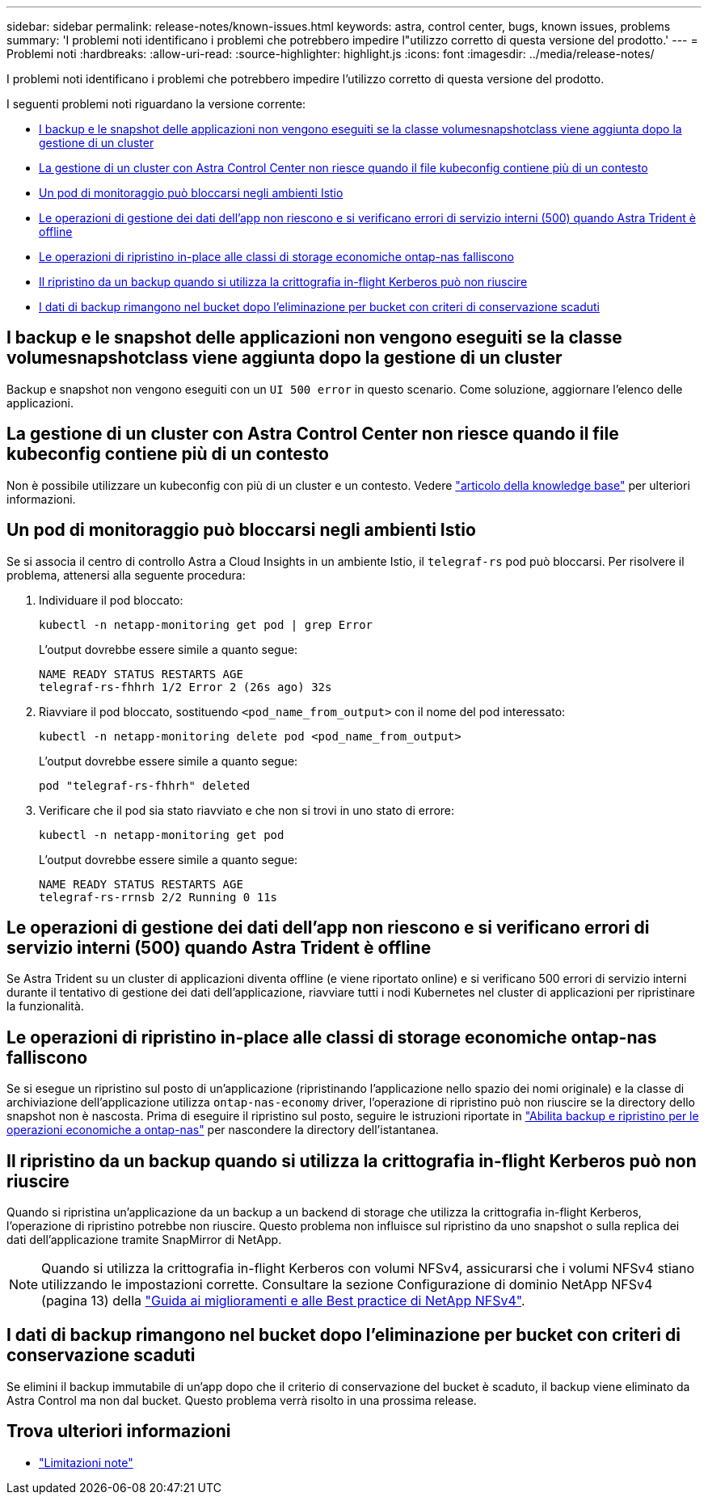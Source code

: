 ---
sidebar: sidebar 
permalink: release-notes/known-issues.html 
keywords: astra, control center, bugs, known issues, problems 
summary: 'I problemi noti identificano i problemi che potrebbero impedire l"utilizzo corretto di questa versione del prodotto.' 
---
= Problemi noti
:hardbreaks:
:allow-uri-read: 
:source-highlighter: highlight.js
:icons: font
:imagesdir: ../media/release-notes/


[role="lead"]
I problemi noti identificano i problemi che potrebbero impedire l'utilizzo corretto di questa versione del prodotto.

I seguenti problemi noti riguardano la versione corrente:

* <<I backup e le snapshot delle applicazioni non vengono eseguiti se la classe volumesnapshotclass viene aggiunta dopo la gestione di un cluster>>
* <<La gestione di un cluster con Astra Control Center non riesce quando il file kubeconfig contiene più di un contesto>>
* <<Un pod di monitoraggio può bloccarsi negli ambienti Istio>>
* <<Le operazioni di gestione dei dati dell'app non riescono e si verificano errori di servizio interni (500) quando Astra Trident è offline>>
* <<Le operazioni di ripristino in-place alle classi di storage economiche ontap-nas falliscono>>
* <<Il ripristino da un backup quando si utilizza la crittografia in-flight Kerberos può non riuscire>>
* <<I dati di backup rimangono nel bucket dopo l'eliminazione per bucket con criteri di conservazione scaduti>>




== I backup e le snapshot delle applicazioni non vengono eseguiti se la classe volumesnapshotclass viene aggiunta dopo la gestione di un cluster

Backup e snapshot non vengono eseguiti con un `UI 500 error` in questo scenario. Come soluzione, aggiornare l'elenco delle applicazioni.



== La gestione di un cluster con Astra Control Center non riesce quando il file kubeconfig contiene più di un contesto

Non è possibile utilizzare un kubeconfig con più di un cluster e un contesto. Vedere link:https://kb.netapp.com/Cloud/Astra/Control/Managing_cluster_with_Astra_Control_Center_may_fail_when_using_default_kubeconfig_file_contains_more_than_one_context["articolo della knowledge base"^] per ulteriori informazioni.



== Un pod di monitoraggio può bloccarsi negli ambienti Istio

Se si associa il centro di controllo Astra a Cloud Insights in un ambiente Istio, il `telegraf-rs` pod può bloccarsi. Per risolvere il problema, attenersi alla seguente procedura:

. Individuare il pod bloccato:
+
[listing]
----
kubectl -n netapp-monitoring get pod | grep Error
----
+
L'output dovrebbe essere simile a quanto segue:

+
[listing]
----
NAME READY STATUS RESTARTS AGE
telegraf-rs-fhhrh 1/2 Error 2 (26s ago) 32s
----
. Riavviare il pod bloccato, sostituendo `<pod_name_from_output>` con il nome del pod interessato:
+
[listing]
----
kubectl -n netapp-monitoring delete pod <pod_name_from_output>
----
+
L'output dovrebbe essere simile a quanto segue:

+
[listing]
----
pod "telegraf-rs-fhhrh" deleted
----
. Verificare che il pod sia stato riavviato e che non si trovi in uno stato di errore:
+
[listing]
----
kubectl -n netapp-monitoring get pod
----
+
L'output dovrebbe essere simile a quanto segue:

+
[listing]
----
NAME READY STATUS RESTARTS AGE
telegraf-rs-rrnsb 2/2 Running 0 11s
----




== Le operazioni di gestione dei dati dell'app non riescono e si verificano errori di servizio interni (500) quando Astra Trident è offline

Se Astra Trident su un cluster di applicazioni diventa offline (e viene riportato online) e si verificano 500 errori di servizio interni durante il tentativo di gestione dei dati dell'applicazione, riavviare tutti i nodi Kubernetes nel cluster di applicazioni per ripristinare la funzionalità.



== Le operazioni di ripristino in-place alle classi di storage economiche ontap-nas falliscono

Se si esegue un ripristino sul posto di un'applicazione (ripristinando l'applicazione nello spazio dei nomi originale) e la classe di archiviazione dell'applicazione utilizza `ontap-nas-economy` driver, l'operazione di ripristino può non riuscire se la directory dello snapshot non è nascosta. Prima di eseguire il ripristino sul posto, seguire le istruzioni riportate in link:../use/protect-apps.html#enable-backup-and-restore-for-ontap-nas-economy-operations["Abilita backup e ripristino per le operazioni economiche a ontap-nas"^] per nascondere la directory dell'istantanea.



== Il ripristino da un backup quando si utilizza la crittografia in-flight Kerberos può non riuscire

Quando si ripristina un'applicazione da un backup a un backend di storage che utilizza la crittografia in-flight Kerberos, l'operazione di ripristino potrebbe non riuscire. Questo problema non influisce sul ripristino da uno snapshot o sulla replica dei dati dell'applicazione tramite SnapMirror di NetApp.


NOTE: Quando si utilizza la crittografia in-flight Kerberos con volumi NFSv4, assicurarsi che i volumi NFSv4 stiano utilizzando le impostazioni corrette. Consultare la sezione Configurazione di dominio NetApp NFSv4 (pagina 13) della https://www.netapp.com/media/16398-tr-3580.pdf["Guida ai miglioramenti e alle Best practice di NetApp NFSv4"^].



== I dati di backup rimangono nel bucket dopo l'eliminazione per bucket con criteri di conservazione scaduti

Se elimini il backup immutabile di un'app dopo che il criterio di conservazione del bucket è scaduto, il backup viene eliminato da Astra Control ma non dal bucket. Questo problema verrà risolto in una prossima release.



== Trova ulteriori informazioni

* link:../release-notes/known-limitations.html["Limitazioni note"]

